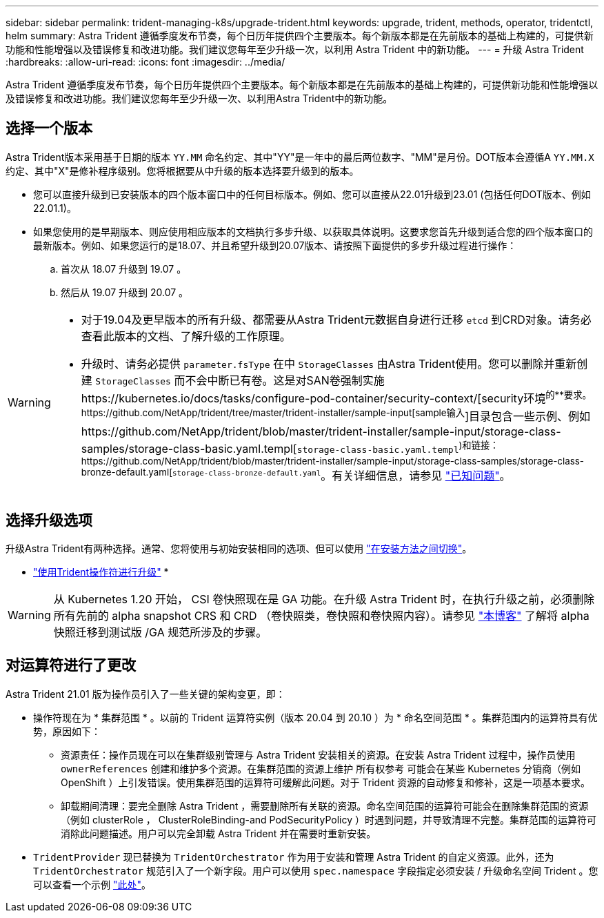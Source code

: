 ---
sidebar: sidebar 
permalink: trident-managing-k8s/upgrade-trident.html 
keywords: upgrade, trident, methods, operator, tridentctl, helm 
summary: Astra Trident 遵循季度发布节奏，每个日历年提供四个主要版本。每个新版本都是在先前版本的基础上构建的，可提供新功能和性能增强以及错误修复和改进功能。我们建议您每年至少升级一次，以利用 Astra Trident 中的新功能。 
---
= 升级 Astra Trident
:hardbreaks:
:allow-uri-read: 
:icons: font
:imagesdir: ../media/


[role="lead"]
Astra Trident 遵循季度发布节奏，每个日历年提供四个主要版本。每个新版本都是在先前版本的基础上构建的，可提供新功能和性能增强以及错误修复和改进功能。我们建议您每年至少升级一次、以利用Astra Trident中的新功能。



== 选择一个版本

Astra Trident版本采用基于日期的版本 `YY.MM` 命名约定、其中"YY"是一年中的最后两位数字、"MM"是月份。DOT版本会遵循A `YY.MM.X` 约定、其中"X"是修补程序级别。您将根据要从中升级的版本选择要升级到的版本。

* 您可以直接升级到已安装版本的四个版本窗口中的任何目标版本。例如、您可以直接从22.01升级到23.01 (包括任何DOT版本、例如22.01.1)。
* 如果您使用的是早期版本、则应使用相应版本的文档执行多步升级、以获取具体说明。这要求您首先升级到适合您的四个版本窗口的最新版本。例如、如果您运行的是18.07、并且希望升级到20.07版本、请按照下面提供的多步升级过程进行操作：
+
.. 首次从 18.07 升级到 19.07 。
.. 然后从 19.07 升级到 20.07 。




[WARNING]
====
* 对于19.04及更早版本的所有升级、都需要从Astra Trident元数据自身进行迁移 `etcd` 到CRD对象。请务必查看此版本的文档、了解升级的工作原理。
* 升级时、请务必提供 `parameter.fsType` 在中 `StorageClasses` 由Astra Trident使用。您可以删除并重新创建 `StorageClasses` 而不会中断已有卷。这是对SAN卷强制实施https://kubernetes.io/docs/tasks/configure-pod-container/security-context/[security环境^的**要求。https://github.com/NetApp/trident/tree/master/trident-installer/sample-input[sample输入^]目录包含一些示例、例如https://github.com/NetApp/trident/blob/master/trident-installer/sample-input/storage-class-samples/storage-class-basic.yaml.templ[`storage-class-basic.yaml.templ`^)和链接：https://github.com/NetApp/trident/blob/master/trident-installer/sample-input/storage-class-samples/storage-class-bronze-default.yaml[`storage-class-bronze-default.yaml`^。有关详细信息，请参见 link:../trident-rn.html["已知问题"]。


====


== 选择升级选项

升级Astra Trident有两种选择。通常、您将使用与初始安装相同的选项、但可以使用 link:../trident-get-started/kubernetes-deploy.html#moving-between-installation-methods["在安装方法之间切换"]。

* link:upgrade-operator.html["使用Trident操作符进行升级"]
* 



WARNING: 从 Kubernetes 1.20 开始， CSI 卷快照现在是 GA 功能。在升级 Astra Trident 时，在执行升级之前，必须删除所有先前的 alpha snapshot CRS 和 CRD （卷快照类，卷快照和卷快照内容）。请参见 https://netapp.io/2020/01/30/alpha-to-beta-snapshots/["本博客"^] 了解将 alpha 快照迁移到测试版 /GA 规范所涉及的步骤。



== 对运算符进行了更改

Astra Trident 21.01 版为操作员引入了一些关键的架构变更，即：

* 操作符现在为 * 集群范围 * 。以前的 Trident 运算符实例（版本 20.04 到 20.10 ）为 * 命名空间范围 * 。集群范围内的运算符具有优势，原因如下：
+
** 资源责任：操作员现在可以在集群级别管理与 Astra Trident 安装相关的资源。在安装 Astra Trident 过程中，操作员使用 `ownerReferences` 创建和维护多个资源。在集群范围的资源上维护 `所有权参考` 可能会在某些 Kubernetes 分销商（例如 OpenShift ）上引发错误。使用集群范围的运算符可缓解此问题。对于 Trident 资源的自动修复和修补，这是一项基本要求。
** 卸载期间清理：要完全删除 Astra Trident ，需要删除所有关联的资源。命名空间范围的运算符可能会在删除集群范围的资源（例如 clusterRole ， ClusterRoleBinding-and PodSecurityPolicy ）时遇到问题，并导致清理不完整。集群范围的运算符可消除此问题描述。用户可以完全卸载 Astra Trident 并在需要时重新安装。


* `TridentProvider` 现已替换为 `TridentOrchestrator` 作为用于安装和管理 Astra Trident 的自定义资源。此外，还为 `TridentOrchestrator` 规范引入了一个新字段。用户可以使用 `spec.namespace` 字段指定必须安装 / 升级命名空间 Trident 。您可以查看一个示例 https://github.com/NetApp/trident/blob/stable/v21.01/deploy/crds/tridentorchestrator_cr.yaml["此处"^]。

